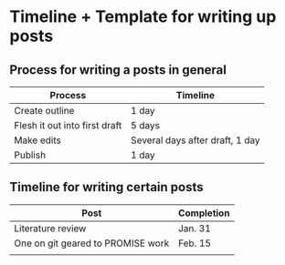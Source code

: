 * Timeline + Template for writing up posts
  
** Process for writing a posts in general
   
| Process                       | Timeline                        |
|-------------------------------+---------------------------------|
| Create outline                | 1 day                           |
| Flesh it out into first draft | 5 days                          |
| Make edits                    | Several days after draft, 1 day |
| Publish                       | 1 day                           |

** Timeline for writing certain posts
   
| Post                              | Completion |
|-----------------------------------+------------|
| Literature review                 | Jan. 31    |
| One on git geared to PROMISE work | Feb. 15    |
|                                   |            |
